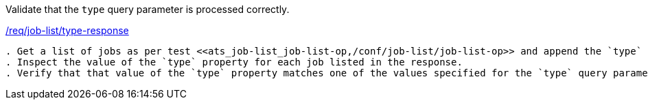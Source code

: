 [[ats_job-list_type-response]]
[requirement,type="abstracttest",label="/conf/job-list/type-response"]
====
[.component,class=test-purpose]
Validate that the `type` query parameter is processed correctly.

[.component,class=conditions]
<<req_job-list_type-response,/req/job-list/type-response>>

[.component,class=test-method]
-----
. Get a list of jobs as per test <<ats_job-list_job-list-op,/conf/job-list/job-list-op>> and append the `type` query parameter to the request.
. Inspect the value of the `type` property for each job listed in the response.
. Verify that that value of the `type` property matches one of the values specified for the `type` query parameter.
-----
====
